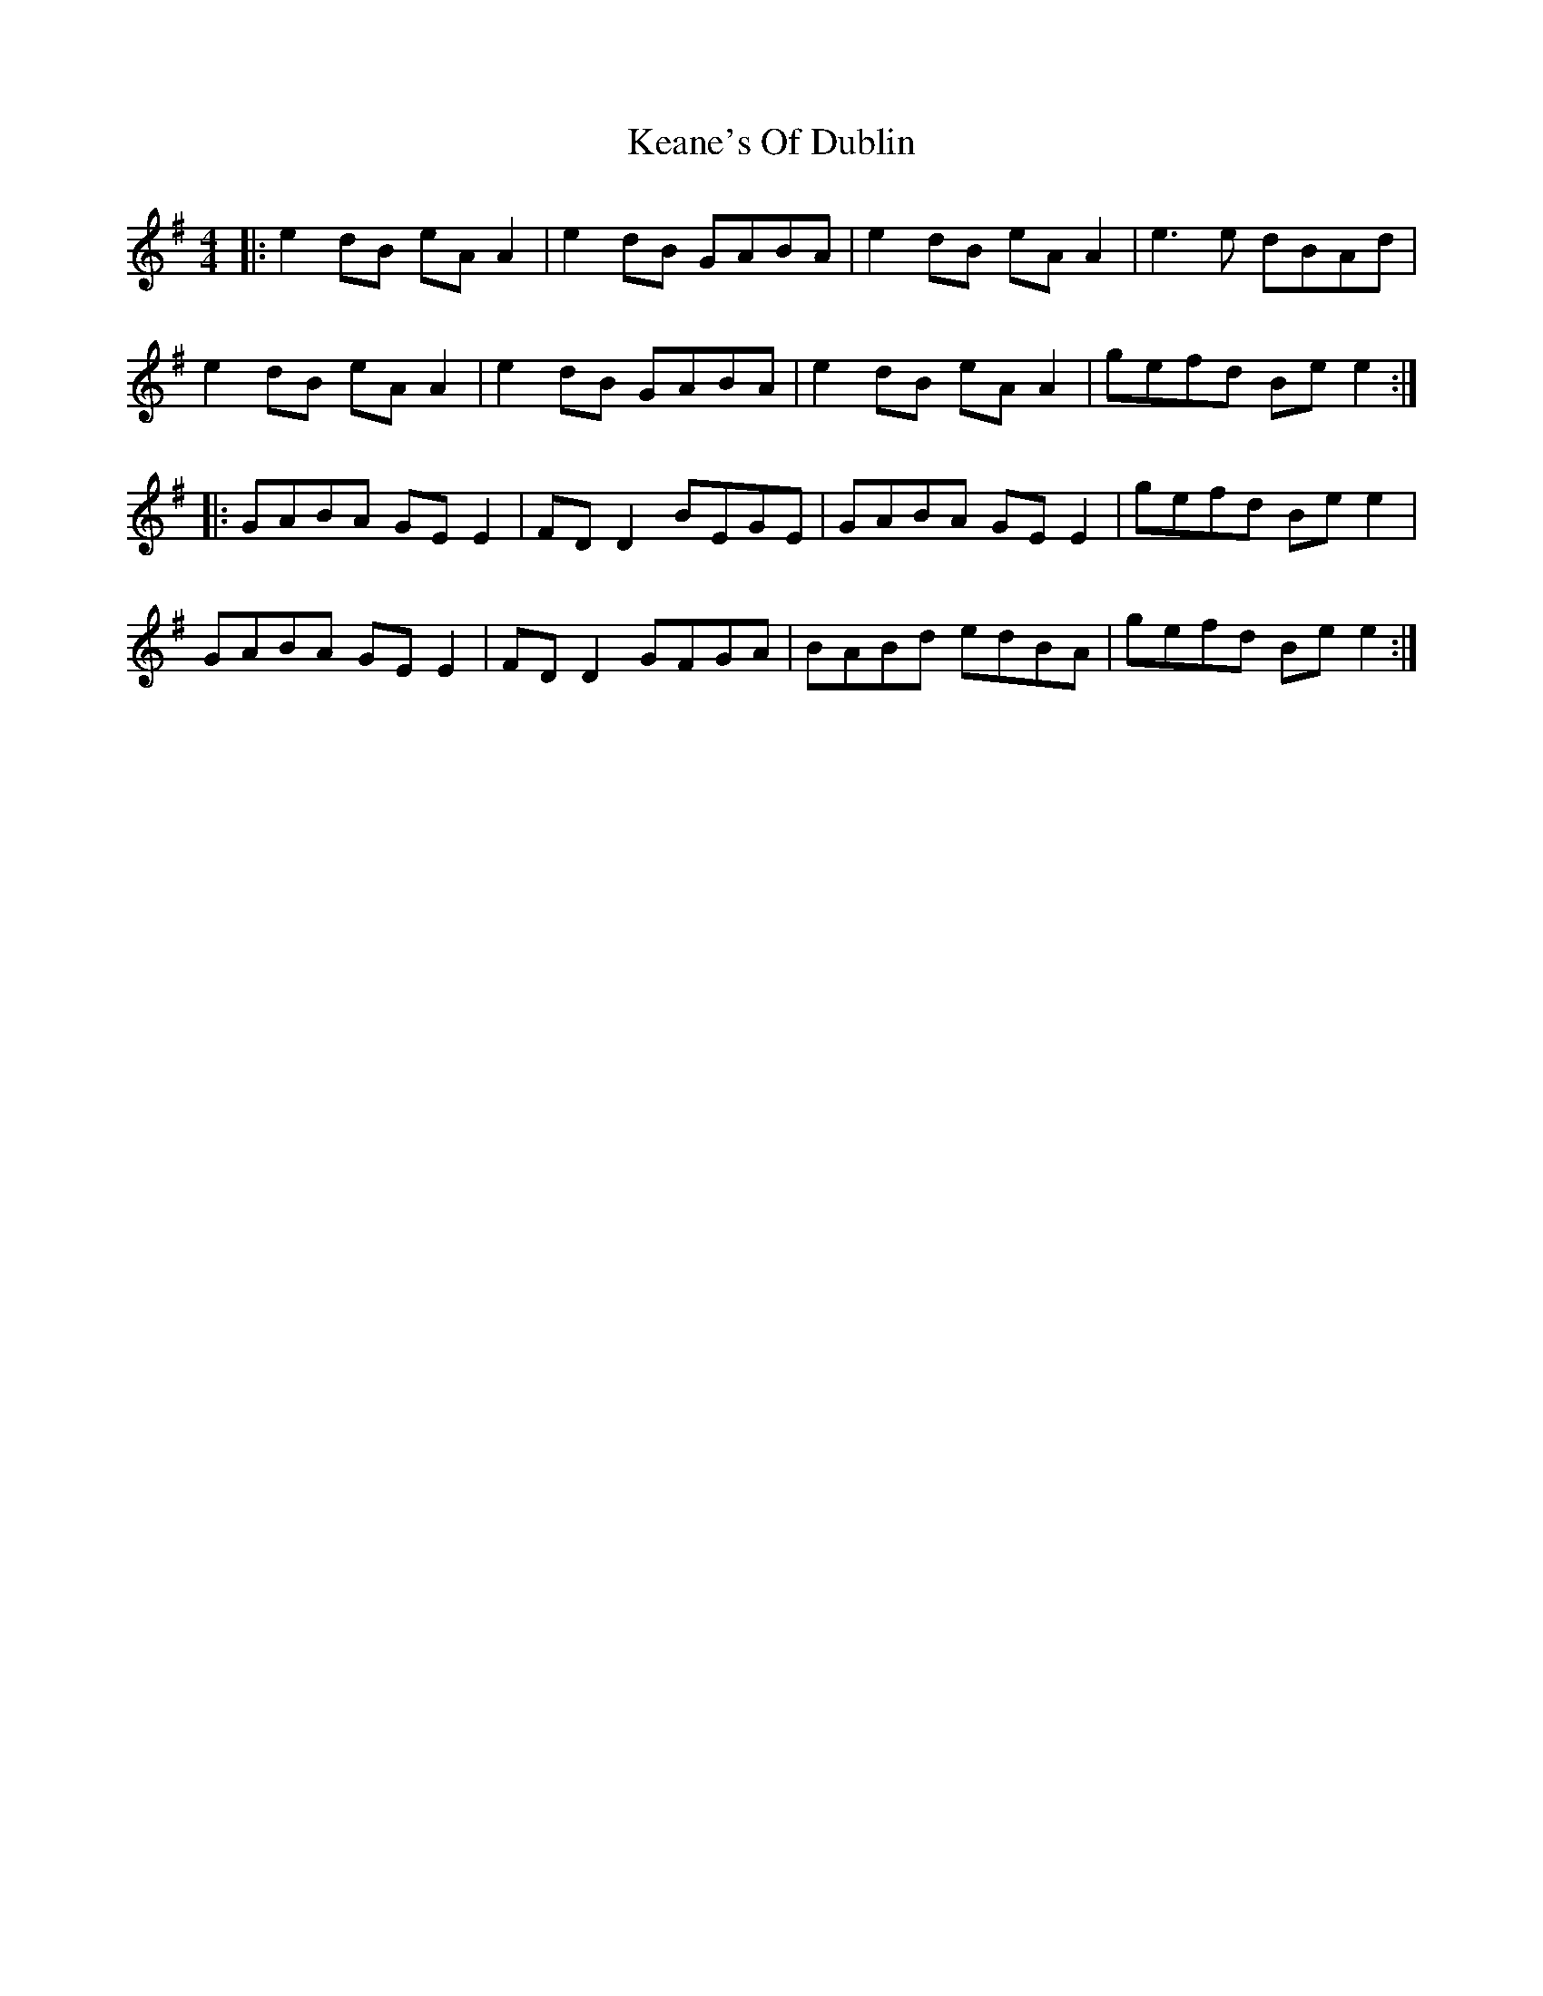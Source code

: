 X: 21223
T: Keane's Of Dublin
R: hornpipe
M: 4/4
K: Eminor
|:e2 dB eA A2|e2 dB GABA|e2 dB eA A2|e3e dBAd|
e2 dB eA A2|e2 dB GABA|e2 dB eA A2|gefd Be e2:|
|:GABA GE E2|FD D2 BEGE|GABA GE E2|gefd Be e2|
GABA GE E2|FD D2 GFGA|BABd edBA|gefd Be e2:|

